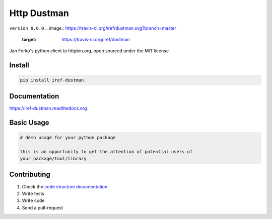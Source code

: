 Http Dustman
============

``version 0.0.0`` 
.. image:: https://travis-ci.org/iref/dustman.svg?branch=master
    :target: https://travis-ci.org/iref/dustman

Jan Ferko's python client to httpbin.org, open sourced under the MIT license

.. image:: https://readthedocs.org/projects/dustman/badge/?version=latest
   :target: http://dustman.readthedocs.io/en/latest/?badge=latest
   :alt: Documentation Status
.. image:: https://travis-ci.org/iref/dustman.svg?branch=master
    :target: https://travis-ci.org/iref/dustman
.. |PyPI python versions| image:: https://img.shields.io/pypi/pyversions/dustman.svg
   :target: https://pypi.python.org/pypi/dustman
.. |Join the chat at https://gitter.im/iref/dustman| image:: https://badges.gitter.im/iref/dustman.svg
   :target: https://gitter.im/iref/dustman?utm_source=badge&utm_medium=badge&utm_campaign=pr-badge&utm_content=badge


Install
-------

.. code:: bash

   pip install iref-dustman


Documentation
-------------

`https://iref-dustman.readthedocs.org <https://iref-dustman.readthedocs.org>`_


Basic Usage
-----------


.. code:: python

    # demo usage for your python package

    this is an opportunity to get the attention of potential users of
    your package/tool/library


Contributing
------------

#. Check the `code structure documentation <CODE_STRUCTURE.rst>`_
#. Write tests
#. Write code
#. Send a pull-request
